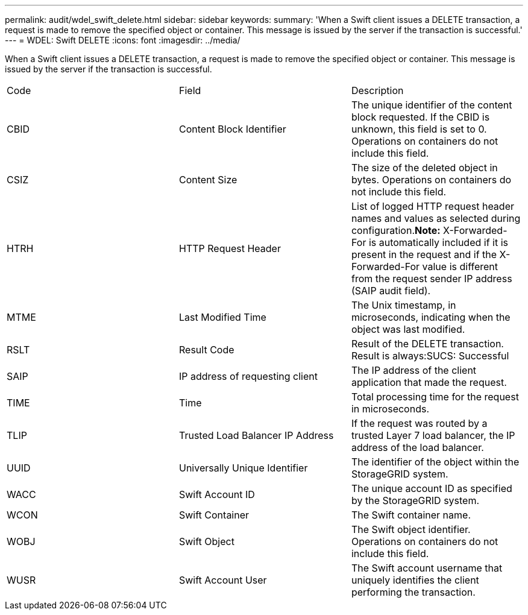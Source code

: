 ---
permalink: audit/wdel_swift_delete.html
sidebar: sidebar
keywords: 
summary: 'When a Swift client issues a DELETE transaction, a request is made to remove the specified object or container. This message is issued by the server if the transaction is successful.'
---
= WDEL: Swift DELETE
:icons: font
:imagesdir: ../media/

[.lead]
When a Swift client issues a DELETE transaction, a request is made to remove the specified object or container. This message is issued by the server if the transaction is successful.

|===
| Code| Field| Description
a|
CBID
a|
Content Block Identifier
a|
The unique identifier of the content block requested. If the CBID is unknown, this field is set to 0. Operations on containers do not include this field.
a|
CSIZ
a|
Content Size
a|
The size of the deleted object in bytes. Operations on containers do not include this field.
a|
HTRH
a|
HTTP Request Header
a|
List of logged HTTP request header names and values as selected during configuration.*Note:* X-Forwarded-For is automatically included if it is present in the request and if the X-Forwarded-For value is different from the request sender IP address (SAIP audit field).

a|
MTME
a|
Last Modified Time
a|
The Unix timestamp, in microseconds, indicating when the object was last modified.
a|
RSLT
a|
Result Code
a|
Result of the DELETE transaction. Result is always:SUCS: Successful

a|
SAIP
a|
IP address of requesting client
a|
The IP address of the client application that made the request.
a|
TIME
a|
Time
a|
Total processing time for the request in microseconds.
a|
TLIP
a|
Trusted Load Balancer IP Address
a|
If the request was routed by a trusted Layer 7 load balancer, the IP address of the load balancer.
a|
UUID
a|
Universally Unique Identifier
a|
The identifier of the object within the StorageGRID system.
a|
WACC
a|
Swift Account ID
a|
The unique account ID as specified by the StorageGRID system.
a|
WCON
a|
Swift Container
a|
The Swift container name.
a|
WOBJ
a|
Swift Object
a|
The Swift object identifier. Operations on containers do not include this field.
a|
WUSR
a|
Swift Account User
a|
The Swift account username that uniquely identifies the client performing the transaction.
|===
